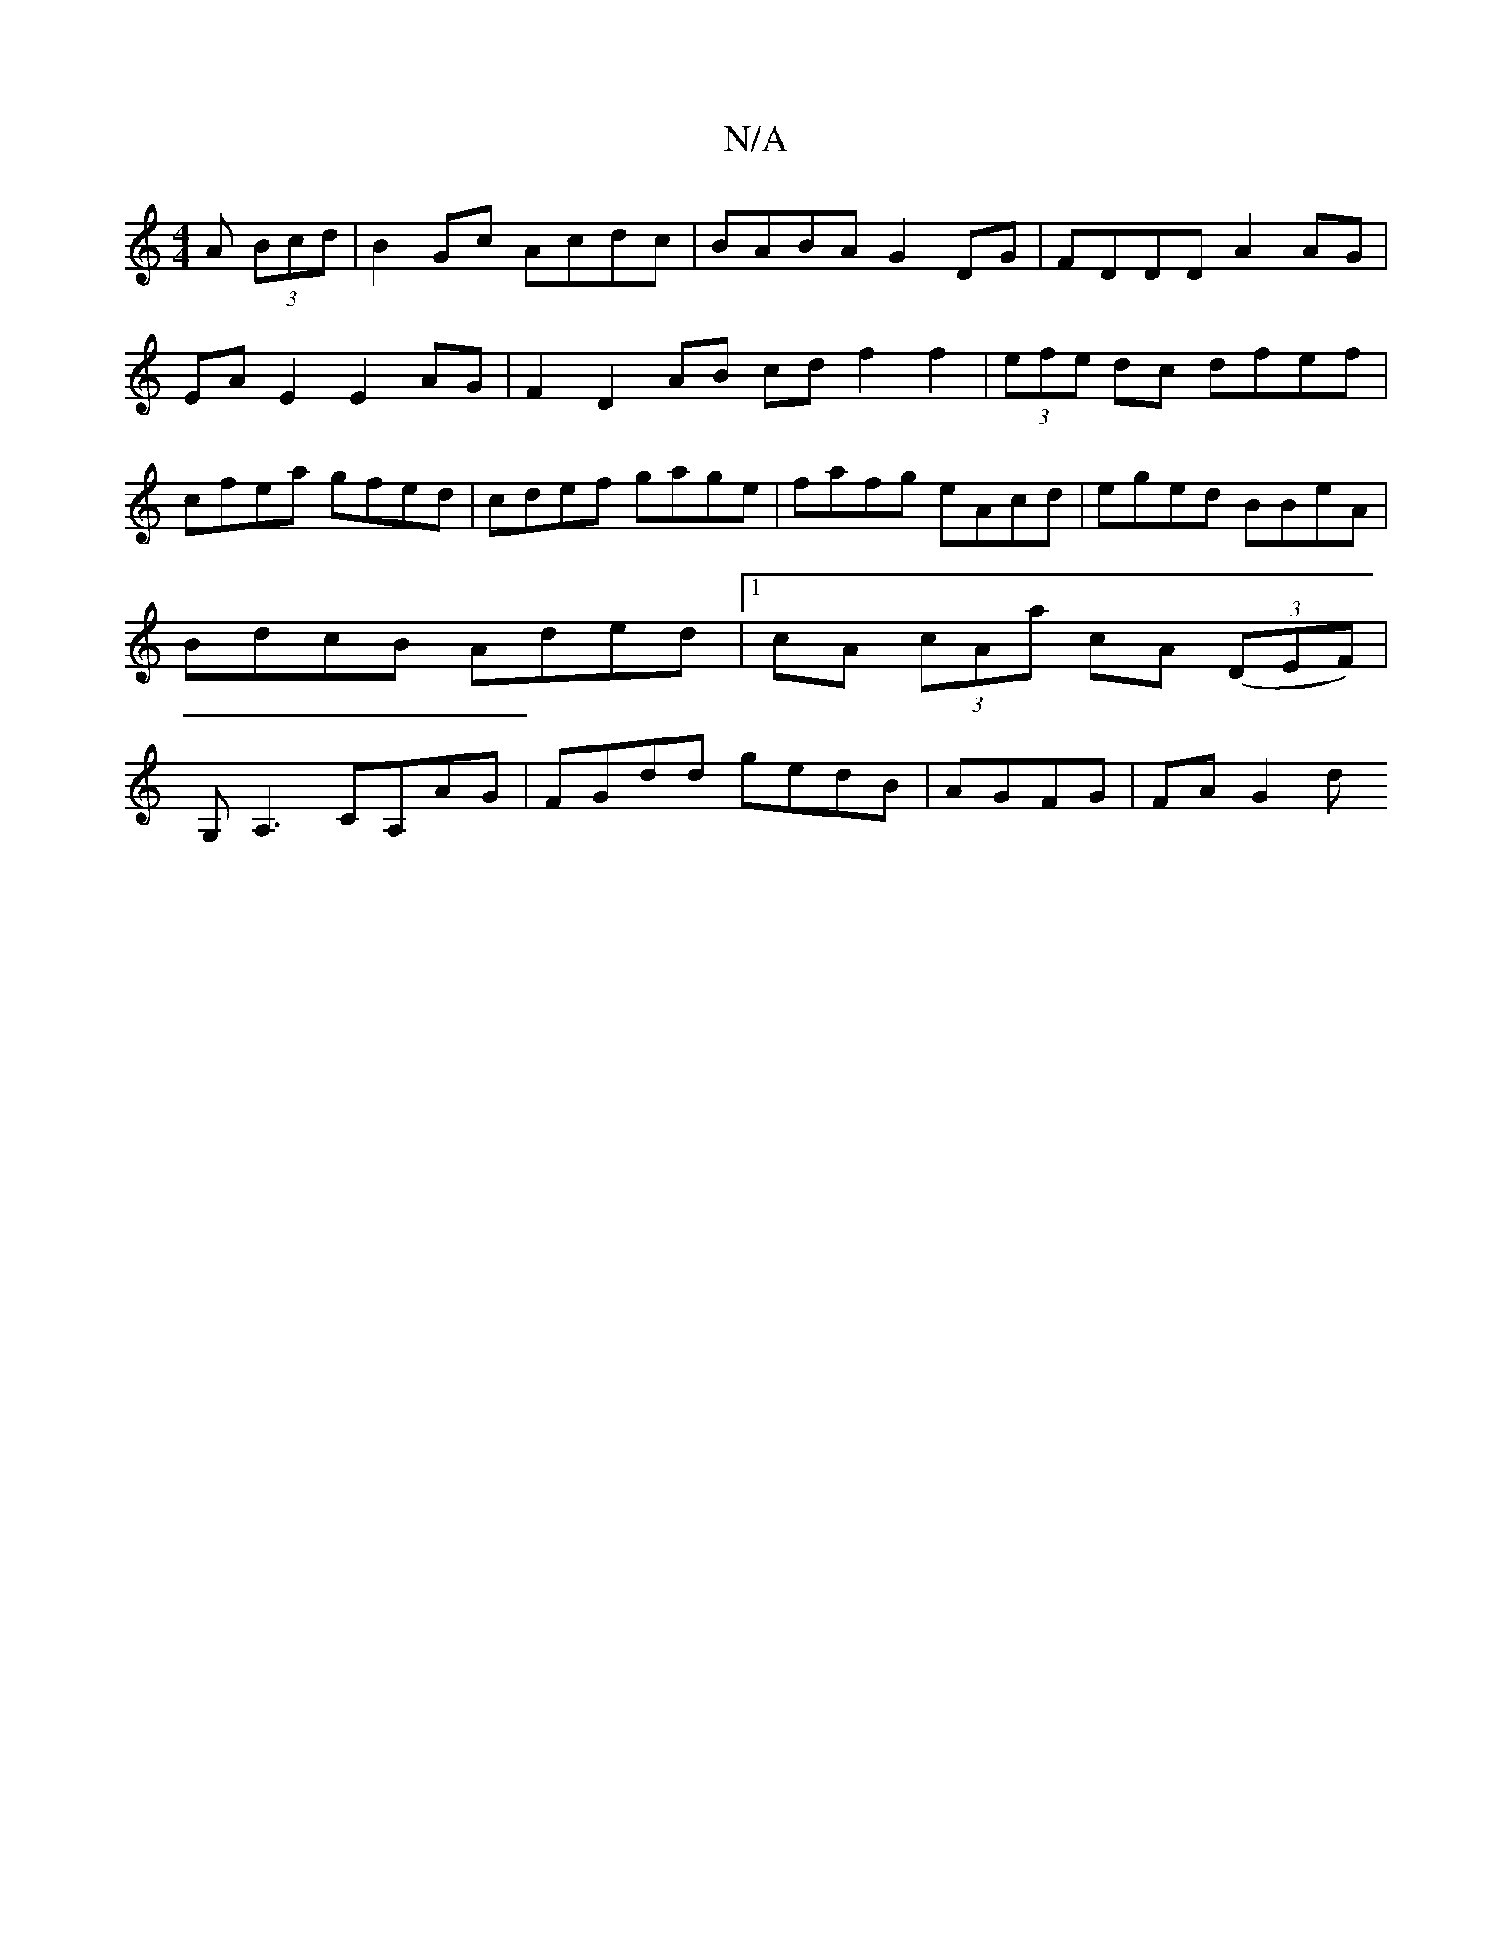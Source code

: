 X:1
T:N/A
M:4/4
R:N/A
K:Cmajor
A (3Bcd|B2 Gc Acdc | BABA G2DG | FDDD A2 AG | EA E2 E2 AG | F2 D2 AB cd f2 f2|(3efe dc dfef|cfea gfed|cdef gage|fafg eAcd|eged BBeA|BdcB Aded|1 cA (3cAa cA (3(DEF)|G,A,3 CA,AG|FGdd gedB|AGFG | FA G2 d